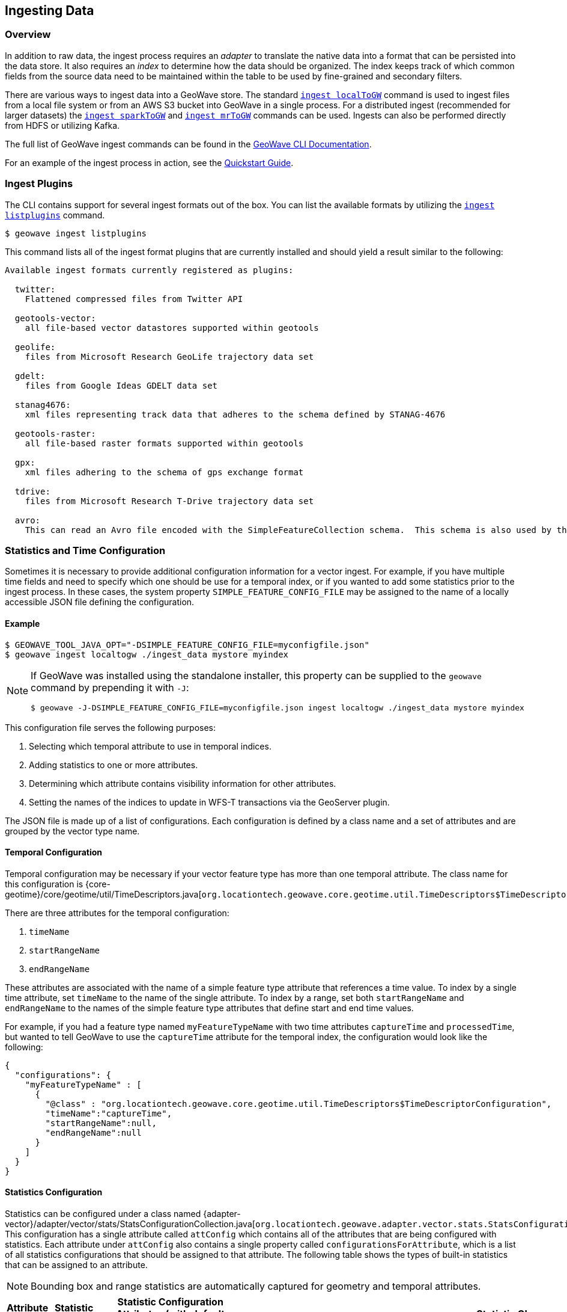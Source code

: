 <<<

:linkattrs:

== Ingesting Data

[[ingest-overview]]
=== Overview

In addition to raw data, the ingest process requires an _adapter_ to translate the native data into a format that can be persisted into the data store. It also requires an _index_ to determine how the data should be organized. The index keeps track of which common fields from the source data need to be maintained within the table to be used by fine-grained and secondary filters.

There are various ways to ingest data into a GeoWave store. The standard link:commands.html#ingest-localToGW[`ingest localToGW`] command is used to ingest files from a local file system or from an AWS S3 bucket into GeoWave in a single process. For a distributed ingest (recommended for larger datasets) the link:commands.html#ingest-sparkToGW[`ingest sparkToGW`] and link:commands.html#ingest-mrToGW[`ingest mrToGW`] commands can be used. Ingests can also be performed directly from HDFS or utilizing Kafka.

The full list of GeoWave ingest commands can be found in the link:commands.html#ingest-commands[GeoWave CLI Documentation].

For an example of the ingest process in action, see the link:quickstart.html[Quickstart Guide].

=== Ingest Plugins

The CLI contains support for several ingest formats out of the box. You can list the available formats by utilizing the link:commands.html#ingest-listplugins[`ingest listplugins`] command.

[source,bash]
----
$ geowave ingest listplugins
----

This command lists all of the ingest format plugins that are currently installed and should yield a result similar to the following:

....
Available ingest formats currently registered as plugins:

  twitter:
    Flattened compressed files from Twitter API

  geotools-vector:
    all file-based vector datastores supported within geotools

  geolife:
    files from Microsoft Research GeoLife trajectory data set

  gdelt:
    files from Google Ideas GDELT data set

  stanag4676:
    xml files representing track data that adheres to the schema defined by STANAG-4676

  geotools-raster:
    all file-based raster formats supported within geotools

  gpx:
    xml files adhering to the schema of gps exchange format

  tdrive:
    files from Microsoft Research T-Drive trajectory data set

  avro:
    This can read an Avro file encoded with the SimpleFeatureCollection schema.  This schema is also used by the export tool, so this format handles re-ingesting exported datasets.
....

=== Statistics and Time Configuration

Sometimes it is necessary to provide additional configuration information for a vector ingest.  For example, if you have multiple time fields and need to specify which one should be use for a temporal index, or if you wanted to add some statistics prior to the ingest process. In these cases, the system property `SIMPLE_FEATURE_CONFIG_FILE` may be assigned to the name of a locally accessible JSON file defining the configuration.

[[ingest-example]]
==== Example

[source]
----
$ GEOWAVE_TOOL_JAVA_OPT="-DSIMPLE_FEATURE_CONFIG_FILE=myconfigfile.json"
$ geowave ingest localtogw ./ingest_data mystore myindex
----

[NOTE]
====
If GeoWave was installed using the standalone installer, this property can be supplied to the `geowave` command by prepending it with `-J`:

[source]
----
$ geowave -J-DSIMPLE_FEATURE_CONFIG_FILE=myconfigfile.json ingest localtogw ./ingest_data mystore myindex
----
====

This configuration file serves the following purposes:
[arabic]
. Selecting which temporal attribute to use in temporal indices.
. Adding statistics to one or more attributes.
. Determining which attribute contains visibility information for other attributes.
. Setting the names of the indices to update in WFS-T transactions via the GeoServer plugin.

The JSON file is made up of a list of configurations. Each configuration is defined by a class name and a set of attributes and are grouped by the vector type name.

==== Temporal Configuration

Temporal configuration may be necessary if your vector feature type has more than one temporal attribute.  The class name for this configuration is {core-geotime}/core/geotime/util/TimeDescriptors.java[`org.locationtech.geowave.core.geotime.util.TimeDescriptors$TimeDescriptorConfiguration`].

There are three attributes for the temporal configuration:
[arabic]
. `timeName`
. `startRangeName`
. `endRangeName`

These attributes are associated with the name of a simple feature type attribute that references a time value.  To index by a single time attribute, set `timeName` to the name of the single attribute.  To index by a range, set both `startRangeName` and `endRangeName` to the names of the simple feature type attributes that define start and end time values.

For example, if you had a feature type named `myFeatureTypeName` with two time attributes `captureTime` and `processedTime`, but wanted to tell GeoWave to use the `captureTime` attribute for the temporal index, the configuration would look like the following:

[%nowrap]
....
{
  "configurations": {
    "myFeatureTypeName" : [
      {
        "@class" : "org.locationtech.geowave.core.geotime.util.TimeDescriptors$TimeDescriptorConfiguration",
        "timeName":"captureTime",
        "startRangeName":null,
        "endRangeName":null
      }
    ]
  }
}
....

==== Statistics Configuration

Statistics can be configured under a class named {adapter-vector}/adapter/vector/stats/StatsConfigurationCollection.java[`org.locationtech.geowave.adapter.vector.stats.StatsConfigurationCollection$SimpleFeatureStatsConfigurationCollection`]. This configuration has a single attribute called `attConfig` which contains all of the attributes that are being configured with statistics.  Each attribute under `attConfig` also contains a single property called `configurationsForAttribute`, which is a list of all statistics configurations that should be assigned to that attribute. The following table shows the types of built-in statistics that can be assigned to an attribute.

NOTE: Bounding box and range statistics are automatically captured for geometry and temporal attributes.

[frame="topbot", width="100%", cols="12%,25%,20%,43%", grid="rows", options="header"]
|=========================================================
|Attribute Type | Statistic Name|Statistic Configuration Attributes (with default values)|Statistic Class
.3+| Numeric
| Fixed Bin Histogram | minValue=-&#8734;, maxValue=&#8734;, bins=32 | {adapter-vector}/adapter/vector/stats/FeatureFixedBinNumericStatistics.java[`org.locationtech.geowave.adapter.vector.stats.
FeatureFixedBinNumericStatistics$FeatureFixedBinConfig`]

| Dynamic Histogram | | {adapter-vector}/adapter/vector/stats/FeatureNumericHistogramStatistics.java[`org.locationtech.geowave.adapter.vector.stats.
FeatureNumericHistogramStatistics$FeatureNumericHistogramConfig`]

| Numeric Range | | {adapter-vector}/adapter/vector/stats/FeatureNumericRangeStatistics.java[`org.locationtech.geowave.adapter.vector.stats.
FeatureNumericRangeStatistics$FeatureNumericRangeConfig`]

.2+| String
| Count Min Sketch | errorFactor=0.001, probabilityOfCorrectness=0.98 | {adapter-vector}/adapter/vector/stats/FeatureCountMinSketchStatistics.java[`org.locationtech.geowave.adapter.vector.stats.
FeatureCountMinSketchStatistics$FeatureCountMinSketchConfig`]

| Hyper Log Log | precision=16 | {adapter-vector}/adapter/vector/stats/FeatureHyperLogLogStatistics.java[`org.locationtech.geowave.adapter.vector.stats.
FeatureHyperLogLogStatistics$FeatureHyperLogLogConfig`]

|=========================================================

For example, if you wanted to add a numeric range statistic on an attribute called `population` in a type called `myFeatureTypeName`, the configuration would look like the following:

[%nowrap]
....
{
  "configurations": {
    "myFeatureTypeName" : [
      {
        "@class" : "org.locationtech.geowave.adapter.vector.stats.StatsConfigurationCollection$SimpleFeatureStatsConfigurationCollection",
        "attConfig" : {
          "population" : {
            "configurationsForAttribute" :  [
              {
                "@class" : "org.locationtech.geowave.adapter.vector.stats.FeatureNumericRangeStatistics$FeatureNumericRangeConfig"
              }
            ]
          }
        }
      }
    ]
  }
}
....

Note that the numeric range statistic does not require any additional configuration attributes.

==== Visibility Configuration

Visibility configuration consists of a visibility manager and an attribute which contains the visibility information.

A visibility manager extends {core-store}/core/store/data/visibility/VisibilityManagement.java[`org.locationtech.geowave.core.store.data.visibility.VisibilityManagement`]. An instance of this class interprets the contents of a visibility attribute within a simple feature to determine the visibility constraints of the other attributes in that simple feature. The default visibility management class is {adapter-vector}/adapter/vector/plugin/visibility/JsonDefinitionColumnVisibilityManagement.java[`org.locationtech.geowave.adapter.vector.plugin.visibility.JsonDefinitionColumnVisibilityManagement`], which is used by the default visibility configuration class {adapter-vector}/adapter/vector/plugin/visibility/VisibilityConfiguration.java[`org.locationtech.geowave.adapter.vector.plugin.visibility.VisibilityConfiguration`].

For example, if you had an attribute called `vis` that contained the visibility constraints in a type called `myFeatureTypeName`, the configuration would look like the following:

....
{
  "configurations": {
    "myFeatureTypeName" : [
      {
        "@class" : "org.locationtech.geowave.adapter.vector.plugin.visibility.VisibilityConfiguration",
        "attributeName" : "vis"
      }
    ]
  }
}
....

==== Primary Index Identifiers

The class {adapter-vector}/adapter/vector/index/SimpleFeaturePrimaryIndexConfiguration.java[`org.locationtech.geowave.adapter.vector.index.SimpleFeaturePrimaryIndexConfiguration`] is used to maintain the configuration of primary indices used for adding or updating simple features via the GeoServer plugin.

==== Example Configuration

All of the above configurations can be combined into a single configuration file.  This would result in a configuration that looks something like the following:

[%nowrap]
....
{
  "configurations": {
    "myFeatureTypeName" : [
      {
        "@class" : "`org.locationtech.geowave.core.geotime.util.TimeDescriptors$TimeDescriptorConfiguration`",
        "startRangeName":null,
        "endRangeName":null,
        "timeName":"captureTime"
      },
      {
        "@class": "org.locationtech.geowave.adapter.vector.plugin.visibility.VisibilityConfiguration",
        "attributeName" : "vis"
      },
      {
        "@class": "org.locationtech.geowave.adapter.vector.index.SimpleFeaturePrimaryIndexConfiguration",
        "indexNames": ["SPATIAL_IDX"]
      }
      {
        "@class" : "org.locationtech.geowave.adapter.vector.stats.StatsConfigurationCollection$SimpleFeatureStatsConfigurationCollection",
        "attConfig" : {
          "population" : {
            "configurationsForAttribute" :  [
              {
                "@class" : "org.locationtech.geowave.adapter.vector.stats.FeatureFixedBinNumericStatistics$FeatureFixedBinConfig",
                "bins" : 24
              }
            ]
          },
          "country" : {
            "configurationsForAttribute" :  [
              {
                "@class" : "org.locationtech.geowave.adapter.vector.stats.FeatureCountMinSketchStatistics$FeatureCountMinSketchConfig",
                "probabilityOfCorrectness" : 0.98,
                "errorFactor" :0.001
              },
              {
                "@class" : "org.locationtech.geowave.adapter.vector.stats.FeatureHyperLogLogStatistics$FeatureHyperLogLogConfig"
              }
            ]
          }
        }
      }
    ]
  }
}
....

See the <<040-visibility-management.adoc#visibility-management, Visibility Management>> section of this document for more information about visibility management.

